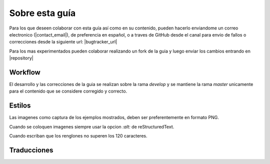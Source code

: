 Sobre esta guía
***************

Para los que deseen colaborar con esta guía así como en su contenido, pueden hacerlo enviandome un correo electronico
(|contact_email|), de preferencia en español, o a traves de GitHub desde el canal para envio de fallos o correcciones
desde la siguiente url: |bugtracker_url|

Para los mas experimentados pueden colaborar realizando un fork de la guia y luego enviar los cambios entrando en
|repository|


Workflow
--------

.. todo:: Ampliar contenido

El desarrollo y las correcciones de la guia se realizan sobre la rama *develop* y se mantiene la rama *master* unicamente
para el contenido que se considere corregido y correcto.


Estilos
-------

Las imagenes como captura de los ejemplos mostrados, deben ser preferentemente en formato PNG.

Cuando se coloquen imagenes siempre usar la opcion *:alt:* de reStructuredText.

Cuando escriban que los renglones no superen los 120 caracteres.


Traducciones
------------

.. todo:: Ampliar contenido

